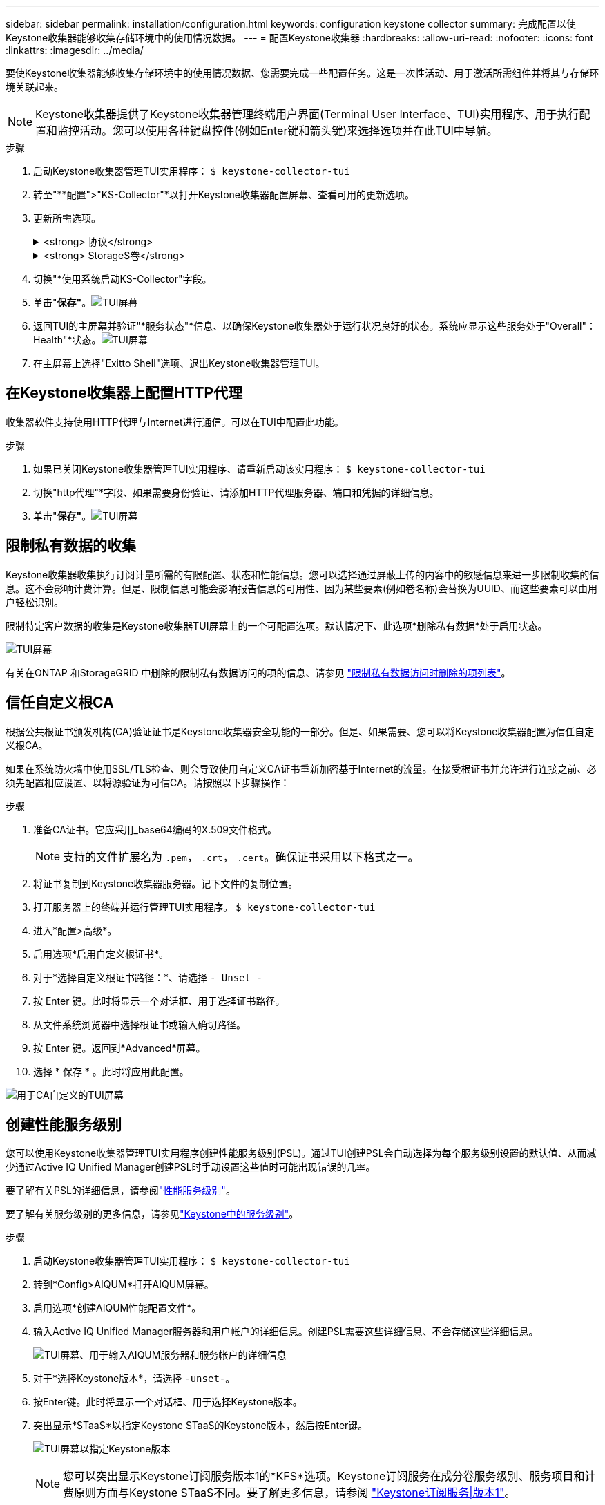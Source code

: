 ---
sidebar: sidebar 
permalink: installation/configuration.html 
keywords: configuration keystone collector 
summary: 完成配置以使Keystone收集器能够收集存储环境中的使用情况数据。 
---
= 配置Keystone收集器
:hardbreaks:
:allow-uri-read: 
:nofooter: 
:icons: font
:linkattrs: 
:imagesdir: ../media/


[role="lead"]
要使Keystone收集器能够收集存储环境中的使用情况数据、您需要完成一些配置任务。这是一次性活动、用于激活所需组件并将其与存储环境关联起来。


NOTE: Keystone收集器提供了Keystone收集器管理终端用户界面(Terminal User Interface、TUI)实用程序、用于执行配置和监控活动。您可以使用各种键盘控件(例如Enter键和箭头键)来选择选项并在此TUI中导航。

.步骤
. 启动Keystone收集器管理TUI实用程序：
`$ keystone-collector-tui`
. 转至"**配置">"KS-Collector"*以打开Keystone收集器配置屏幕、查看可用的更新选项。
. 更新所需选项。
+
.<strong> 协议</strong>
[%collapsible]
====
** *收集ONTAP 使用量*：此选项可用于收集ONTAP 的使用量数据。添加Active IQ Unified Manager (Unified Manager)服务器和服务帐户的详细信息。
** *收集ONTAP 性能数据*：此选项可用于收集ONTAP 的性能数据。默认情况下、此选项处于禁用状态。如果您的环境需要进行性能监控以实现SLA、请启用此选项。提供Unified Manager数据库用户帐户详细信息。有关创建数据库用户的信息、请参见 link:../installation/addl-req.html["创建Unified Manager用户"]。
** *删除私有数据*：此选项将删除客户的特定私有数据、默认情况下处于启用状态。有关在启用此选项后从指标中排除哪些数据的信息、请参见 link:../installation/configuration.html#limit-collection-of-private-data["限制私有数据的收集"]。


====
+
.<strong> StorageS卷</strong>
[%collapsible]
====
** *收集StorageGRID 使用情况*：此选项可用于收集节点使用情况详细信息。添加StorageGRID 节点地址和用户详细信息。
** *删除私有数据*：此选项将删除客户的特定私有数据、默认情况下处于启用状态。有关在启用此选项后从指标中排除哪些数据的信息、请参见 link:../installation/configuration.html#limit-collection-of-private-data["限制私有数据的收集"]。


====
. 切换"*使用系统启动KS-Collector"字段。
. 单击"*保存"*。image:tui-1.png["TUI屏幕"]
. 返回TUI的主屏幕并验证"*服务状态"*信息、以确保Keystone收集器处于运行状况良好的状态。系统应显示这些服务处于"Overall"：Health"*状态。image:tui-2.png["TUI屏幕"]
. 在主屏幕上选择"Exitto Shell"选项、退出Keystone收集器管理TUI。




== 在Keystone收集器上配置HTTP代理

收集器软件支持使用HTTP代理与Internet进行通信。可以在TUI中配置此功能。

.步骤
. 如果已关闭Keystone收集器管理TUI实用程序、请重新启动该实用程序：
`$ keystone-collector-tui`
. 切换"http代理"*字段、如果需要身份验证、请添加HTTP代理服务器、端口和凭据的详细信息。
. 单击"*保存"*。image:tui-3.png["TUI屏幕"]




== 限制私有数据的收集

Keystone收集器收集执行订阅计量所需的有限配置、状态和性能信息。您可以选择通过屏蔽上传的内容中的敏感信息来进一步限制收集的信息。这不会影响计费计算。但是、限制信息可能会影响报告信息的可用性、因为某些要素(例如卷名称)会替换为UUID、而这些要素可以由用户轻松识别。

限制特定客户数据的收集是Keystone收集器TUI屏幕上的一个可配置选项。默认情况下、此选项*删除私有数据*处于启用状态。

image:tui-4.png["TUI屏幕"]

有关在ONTAP 和StorageGRID 中删除的限制私有数据访问的项的信息、请参见 link:../installation/data-collection.html["限制私有数据访问时删除的项列表"]。



== 信任自定义根CA

根据公共根证书颁发机构(CA)验证证书是Keystone收集器安全功能的一部分。但是、如果需要、您可以将Keystone收集器配置为信任自定义根CA。

如果在系统防火墙中使用SSL/TLS检查、则会导致使用自定义CA证书重新加密基于Internet的流量。在接受根证书并允许进行连接之前、必须先配置相应设置、以将源验证为可信CA。请按照以下步骤操作：

.步骤
. 准备CA证书。它应采用_base64编码的X.509文件格式。
+

NOTE: 支持的文件扩展名为 `.pem`， `.crt`， `.cert`。确保证书采用以下格式之一。

. 将证书复制到Keystone收集器服务器。记下文件的复制位置。
. 打开服务器上的终端并运行管理TUI实用程序。
`$ keystone-collector-tui`
. 进入*配置>高级*。
. 启用选项*启用自定义根证书*。
. 对于*选择自定义根证书路径：*、请选择 `- Unset -`
. 按 Enter 键。此时将显示一个对话框、用于选择证书路径。
. 从文件系统浏览器中选择根证书或输入确切路径。
. 按 Enter 键。返回到*Advanced*屏幕。
. 选择 * 保存 * 。此时将应用此配置。


image:kc-custom-ca.png["用于CA自定义的TUI屏幕"]



== 创建性能服务级别

您可以使用Keystone收集器管理TUI实用程序创建性能服务级别(PSL)。通过TUI创建PSL会自动选择为每个服务级别设置的默认值、从而减少通过Active IQ Unified Manager创建PSL时手动设置这些值时可能出现错误的几率。

要了解有关PSL的详细信息，请参阅link:https://docs.netapp.com/us-en/active-iq-unified-manager/storage-mgmt/concept_manage_performance_service_levels.html["性能服务级别"^]。

要了解有关服务级别的更多信息，请参见link:https://docs.netapp.com/us-en/keystone-staas/concepts/service-levels.html#service-levels-for-file-and-block-storage["Keystone中的服务级别"^]。

.步骤
. 启动Keystone收集器管理TUI实用程序：
`$ keystone-collector-tui`
. 转到*Config>AIQUM*打开AIQUM屏幕。
. 启用选项*创建AIQUM性能配置文件*。
. 输入Active IQ Unified Manager服务器和用户帐户的详细信息。创建PSL需要这些详细信息、不会存储这些详细信息。
+
image:qos-account-details-1.png["TUI屏幕、用于输入AIQUM服务器和服务帐户的详细信息"]

. 对于*选择Keystone版本*，请选择 `-unset-`。
. 按Enter键。此时将显示一个对话框、用于选择Keystone版本。
. 突出显示*STaaS*以指定Keystone STaaS的Keystone版本，然后按Enter键。
+
image:qos-STaaS-selection-2.png["TUI屏幕以指定Keystone版本"]

+

NOTE: 您可以突出显示Keystone订阅服务版本1的*KFS*选项。Keystone订阅服务在成分卷服务级别、服务项目和计费原则方面与Keystone STaaS不同。要了解更多信息，请参阅 link:https://docs.netapp.com/us-en/keystone-staas/subscription-services-v1.html["Keystone订阅服务|版本1"^]。

. 指定Keystone版本的*选择Keystone服务级别*选项中将显示所有受支持的Keystone服务级别。从列表中启用所需的服务级别。
+
image:qos-STaaS-selection-3.png["TUI屏幕以显示所有受支持的Keystone服务级别"]

+

NOTE: 您可以同时选择多个服务级别来创建PSL。

. 选择*Save*并按Enter键。此时将创建性能服务级别。
+
您可以在Active IQ Unified Manager的*性能服务级别*页面上查看已创建的PSL、例如适用于STaaS的Premum-KS-STaaS或适用于KFS的Extreme KFS。如果创建的PSL不符合您的要求、您可以根据需要修改PSL。要了解更多信息，请参阅 link:https://docs.netapp.com/us-en/active-iq-unified-manager/storage-mgmt/task_create_and_edit_psls.html["创建和编辑性能服务级别"^]。

+
image:qos-performance-sl.png["用于显示已创建AQoS策略的UI屏幕截图"]




TIP: 如果指定的Active IQ统一管理器服务器上已存在选定服务级别的PSL、则无法再次创建它。如果您尝试执行此操作、则会收到一条错误消息。 image:qos-failed-policy-1.png["TUI屏幕以显示策略创建错误消息"]
